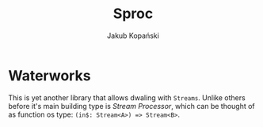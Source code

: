 #+TITLE: Sproc
#+AUTHOR: Jakub Kopański

* Waterworks
This is yet another library that allows dwaling with ~Streams~.
Unlike others before it's main building type is /Stream Processor/,
which can be thought of as function os type: ~(in$: Stream<A>) => Stream<B>~.
